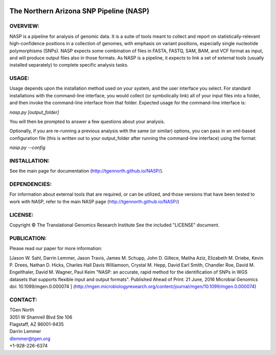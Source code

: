 .. image:: https://landscape.io/github/TGenNorth/NASP/tests/landscape.svg?style=flat
   :target: https://landscape.io/github/TGenNorth/NASP/tests
   :alt: Code Health

.. |copy|   unicode:: U+000A9 .. COPYRIGHT SIGN

The Northern Arizona SNP Pipeline (NASP)
========================================

OVERVIEW:
---------

NASP is a pipeline for analysis of genomic data. It is a suite of tools
meant to collect and report on statistically-relevant high-confidence
positions in a collection of genomes, with emphasis on variant
positions, especially single nucleotide polymorphisms (SNPs). NASP
expects some combination of files in FASTA, FASTQ, SAM, BAM, and VCF
format as input, and will produce output files also in
those formats. As NASP is a pipeline, it expects to link a set of
external tools (usually installed separately) to complete specific
analysis tasks.

USAGE:
------

Usage depends upon the installation method used on your system, and the
user interface you select. For standard installations with the
command-line interface, you would collect (or symbolically link) all of
your input files into a folder, and then invoke the command-line
interface from that folder. Expected usage for the command-line
interface is:

`nasp.py [output\_folder]`

You will then be prompted to answer a few questions about your analysis.

Optionally, if you are re-running a previous analysis with the same (or
similar) options, you can pass in an xml-based configuration file (this
is written out to your output\_folder after running the command-line
interface) using the format:

`nasp.py --config`

INSTALLATION:
-------------

See the main page for documentation (http://tgennorth.github.io/NASP/).

DEPENDENCIES:
-------------

For information about external tools that are required, or can be
utilized, and those versions that have been tested to work with NASP,
refer to the main NASP page (http://tgennorth.github.io/NASP/)

LICENSE:
--------

Copyright |copy| The Translational Genomics Research Institute See the
included "LICENSE" document.

PUBLICATION:
--------

Please read our paper for more information:

[Jason W. Sahl,  Darrin Lemmer,  Jason Travis,  James M. Schupp,  John D. Gillece,  Maliha Aziz,  Elizabeth M. Driebe,  Kevin P. Drees,  Nathan D. Hicks,  Charles Hall Davis Williamson,  Crystal M. Hepp,  David Earl Smith,  Chandler Roe,  David M. Engelthaler,  David M. Wagner, Paul Keim
"NASP: an accurate, rapid method for the identification of SNPs in WGS datasets that supports flexible input and output formats". Published Ahead of Print: 21 June, 2016 Microbial Genomics doi: 10.1099/mgen.0.000074 ]
(http://mgen.microbiologyresearch.org/content/journal/mgen/10.1099/mgen.0.000074)


CONTACT:
--------

| TGen North
| 3051 W Shamrell Blvd Ste 106
| Flagstaff, AZ 86001-9435

| Darrin Lemmer
| dlemmer@tgen.org
| +1-928-226-6374
